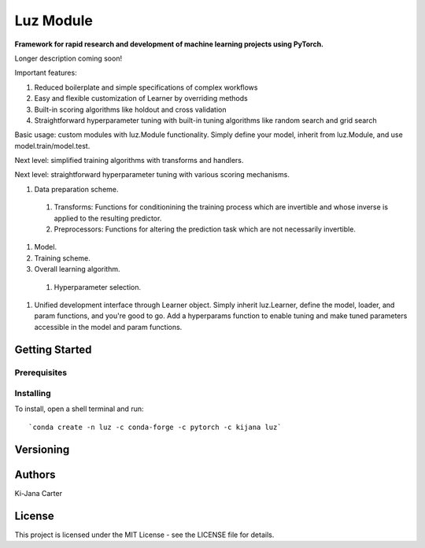 ==============
Luz Module
==============

.. image:: https://codecov.io/gh/kijanac/luz/branch/master/graph/badge.svg
  :target: https://codecov.io/gh/kijanac/luz

.. image:: https://img.shields.io/badge/code%20style-black-000000.svg
    :target: https://github

**Framework for rapid research and development of machine learning projects using PyTorch.**

Longer description coming soon!

Important features:

#. Reduced boilerplate and simple specifications of complex workflows
#. Easy and flexible customization of Learner by overriding methods
#. Built-in scoring algorithms like holdout and cross validation
#. Straightforward hyperparameter tuning with built-in tuning algorithms like random search and grid search

Basic usage: custom modules with luz.Module functionality. Simply define your model, inherit from luz.Module, and use model.train/model.test.

Next level: simplified training algorithms with transforms and handlers.

Next level: straightforward hyperparameter tuning with various scoring mechanisms.

#. Data preparation scheme.

  #. Transforms: Functions for conditionining the training process which are invertible and whose inverse is applied to the resulting predictor.
  #. Preprocessors: Functions for altering the prediction task which are not necessarily invertible.
#. Model.
#. Training scheme.
#. Overall learning algorithm.

  #. Hyperparameter selection.

#. Unified development interface through Learner object. Simply inherit luz.Learner, define the model, loader, and param functions, and you're good to go. Add a hyperparams function to enable tuning and make tuned parameters accessible in the model and param functions.

---------------
Getting Started
---------------

Prerequisites
-------------

Installing
----------

To install, open a shell terminal and run::

`conda create -n luz -c conda-forge -c pytorch -c kijana luz`

----------
Versioning
----------

-------
Authors
-------

Ki-Jana Carter

-------
License
-------
This project is licensed under the MIT License - see the LICENSE file for details.
